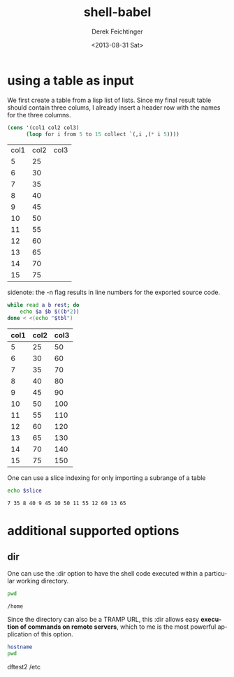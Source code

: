 #+TITLE: shell-babel
#+DATE: <2013-08-31 Sat>
#+AUTHOR: Derek Feichtinger
#+EMAIL: derek.feichtinger@psi.ch
#+OPTIONS: ':nil *:t -:t ::t <:t H:3 \n:nil ^:t arch:headline
#+OPTIONS: author:t c:nil creator:comment d:(not LOGBOOK) date:t e:t
#+OPTIONS: email:nil f:t inline:t num:t p:nil pri:nil stat:t tags:t
#+OPTIONS: tasks:t tex:t timestamp:t toc:t todo:t |:t
#+CREATOR: Emacs 24.3.1 (Org mode 8.0.7)
#+DESCRIPTION:
#+EXCLUDE_TAGS: noexport
#+KEYWORDS:
#+LANGUAGE: en
#+SELECT_TAGS: export

* using a table as input

  We first create a table from a lisp list of lists. Since my final result table
  should contain three colums, I already insert a header row with the names for
  the three columns.
  #+BEGIN_SRC emacs-lisp :results value :exports both
    (cons '(col1 col2 col3)
          (loop for i from 5 to 15 collect `(,i ,(* i 5))))
  #+END_SRC

  #+TBLNAME: table1
  #+RESULTS:
  | col1 | col2 | col3 |
  |    5 |   25 |      |
  |    6 |   30 |      |
  |    7 |   35 |      |
  |    8 |   40 |      |
  |    9 |   45 |      |
  |   10 |   50 |      |
  |   11 |   55 |      |
  |   12 |   60 |      |
  |   13 |   65 |      |
  |   14 |   70 |      |
  |   15 |   75 |      |

  sidenote: the -n flag results in line numbers for the exported source code.

  #+NAME: src-table2
  #+BEGIN_SRC sh :results value :exports both :var tbl=table1 :colnames yes -n
    while read a b rest; do
        echo $a $b $((b*2))
    done < <(echo "$tbl")
    
  #+END_SRC

  #+RESULTS:
  | col1 | col2 | col3 |
  |------+------+------|
  |    5 |   25 |   50 |
  |    6 |   30 |   60 |
  |    7 |   35 |   70 |
  |    8 |   40 |   80 |
  |    9 |   45 |   90 |
  |   10 |   50 |  100 |
  |   11 |   55 |  110 |
  |   12 |   60 |  120 |
  |   13 |   65 |  130 |
  |   14 |   70 |  140 |
  |   15 |   75 |  150 |

  One can use a slice indexing for only importing a subrange of a table
  #+BEGIN_SRC sh :results value :exports both :var slice=src-table2[3:10,0:1] :colnames yes
  echo $slice
  #+END_SRC

  #+RESULTS:
  : 7 35 8 40 9 45 10 50 11 55 12 60 13 65

* additional supported options
** dir
   One can use the :dir option to have the shell code executed within 
   a particular working directory.

   #+BEGIN_SRC sh :results value :dir /home :exports both
   pwd
   #+END_SRC

   #+RESULTS:
   : /home

   Since the directory can also be a TRAMP URL, this :dir allows easy
   *execution of commands on remote servers*, which to me is the most
   powerful application of this option.

   #+BEGIN_SRC sh :results raw drawer :dir /ssh:root@dftest2.psi.ch:/etc :exports both
   hostname
   pwd
   #+END_SRC

   #+RESULTS:
   :RESULTS:
   dftest2
   /etc
   :END:


* COMMENT babel settings
  
  Local Variables:
  org-babel-sh-command: "/bin/bash"
  End:
